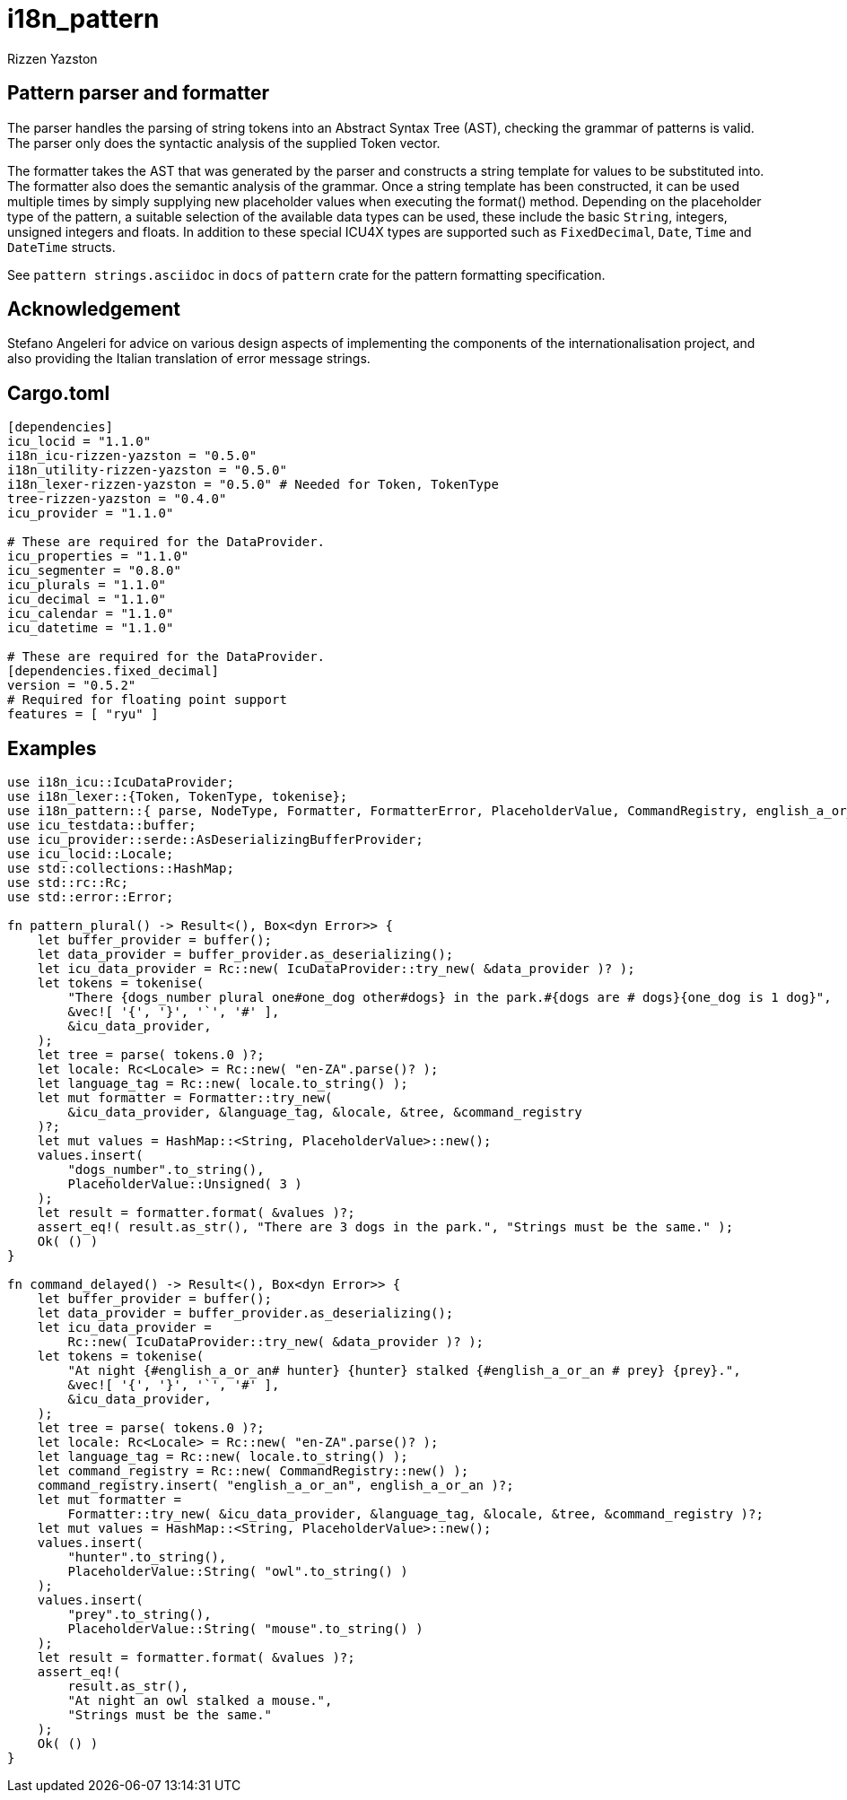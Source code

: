 = i18n_pattern
Rizzen Yazston

== Pattern parser and formatter

The parser handles the parsing of string tokens into an Abstract Syntax Tree (AST), checking the grammar of patterns is valid. The parser only does the syntactic analysis of the supplied Token vector.

The formatter takes the AST that was generated by the parser and constructs a string template for values to be substituted into. The formatter also does the semantic analysis of the grammar. Once a string template has been constructed, it can be used multiple times by simply supplying new placeholder values when executing the format() method. Depending on the placeholder type of the pattern, a suitable selection of the available data types can be used, these include the basic `String`, integers, unsigned integers and floats. In addition to these special ICU4X types are supported such as `FixedDecimal`, `Date`, `Time` and `DateTime` structs.

See `pattern strings.asciidoc` in `docs` of `pattern` crate for the pattern formatting specification.

== Acknowledgement

Stefano Angeleri for advice on various design aspects of implementing the components of the internationalisation project, and also providing the Italian translation of error message strings.

== Cargo.toml

```
[dependencies]
icu_locid = "1.1.0"
i18n_icu-rizzen-yazston = "0.5.0"
i18n_utility-rizzen-yazston = "0.5.0"
i18n_lexer-rizzen-yazston = "0.5.0" # Needed for Token, TokenType
tree-rizzen-yazston = "0.4.0"
icu_provider = "1.1.0"

# These are required for the DataProvider.
icu_properties = "1.1.0"
icu_segmenter = "0.8.0"
icu_plurals = "1.1.0"
icu_decimal = "1.1.0"
icu_calendar = "1.1.0"
icu_datetime = "1.1.0"

# These are required for the DataProvider.
[dependencies.fixed_decimal]
version = "0.5.2"
# Required for floating point support
features = [ "ryu" ]
```

== Examples

```
use i18n_icu::IcuDataProvider;
use i18n_lexer::{Token, TokenType, tokenise};
use i18n_pattern::{ parse, NodeType, Formatter, FormatterError, PlaceholderValue, CommandRegistry, english_a_or_an };
use icu_testdata::buffer;
use icu_provider::serde::AsDeserializingBufferProvider;
use icu_locid::Locale;
use std::collections::HashMap;
use std::rc::Rc;
use std::error::Error;

fn pattern_plural() -> Result<(), Box<dyn Error>> {
    let buffer_provider = buffer();
    let data_provider = buffer_provider.as_deserializing();
    let icu_data_provider = Rc::new( IcuDataProvider::try_new( &data_provider )? );
    let tokens = tokenise(
        "There {dogs_number plural one#one_dog other#dogs} in the park.#{dogs are # dogs}{one_dog is 1 dog}",
        &vec![ '{', '}', '`', '#' ],
        &icu_data_provider,
    );
    let tree = parse( tokens.0 )?;
    let locale: Rc<Locale> = Rc::new( "en-ZA".parse()? );
    let language_tag = Rc::new( locale.to_string() );
    let mut formatter = Formatter::try_new(
        &icu_data_provider, &language_tag, &locale, &tree, &command_registry
    )?;
    let mut values = HashMap::<String, PlaceholderValue>::new();
    values.insert(
        "dogs_number".to_string(),
        PlaceholderValue::Unsigned( 3 )
    );
    let result = formatter.format( &values )?;
    assert_eq!( result.as_str(), "There are 3 dogs in the park.", "Strings must be the same." );
    Ok( () )
}

fn command_delayed() -> Result<(), Box<dyn Error>> {
    let buffer_provider = buffer();
    let data_provider = buffer_provider.as_deserializing();
    let icu_data_provider =
        Rc::new( IcuDataProvider::try_new( &data_provider )? );
    let tokens = tokenise(
        "At night {#english_a_or_an# hunter} {hunter} stalked {#english_a_or_an # prey} {prey}.",
        &vec![ '{', '}', '`', '#' ],
        &icu_data_provider,
    );
    let tree = parse( tokens.0 )?;
    let locale: Rc<Locale> = Rc::new( "en-ZA".parse()? );
    let language_tag = Rc::new( locale.to_string() );
    let command_registry = Rc::new( CommandRegistry::new() );
    command_registry.insert( "english_a_or_an", english_a_or_an )?;
    let mut formatter =
        Formatter::try_new( &icu_data_provider, &language_tag, &locale, &tree, &command_registry )?;
    let mut values = HashMap::<String, PlaceholderValue>::new();
    values.insert(
        "hunter".to_string(),
        PlaceholderValue::String( "owl".to_string() )
    );
    values.insert(
        "prey".to_string(),
        PlaceholderValue::String( "mouse".to_string() )
    );
    let result = formatter.format( &values )?;
    assert_eq!(
        result.as_str(),
        "At night an owl stalked a mouse.",
        "Strings must be the same."
    );
    Ok( () )
}
```
